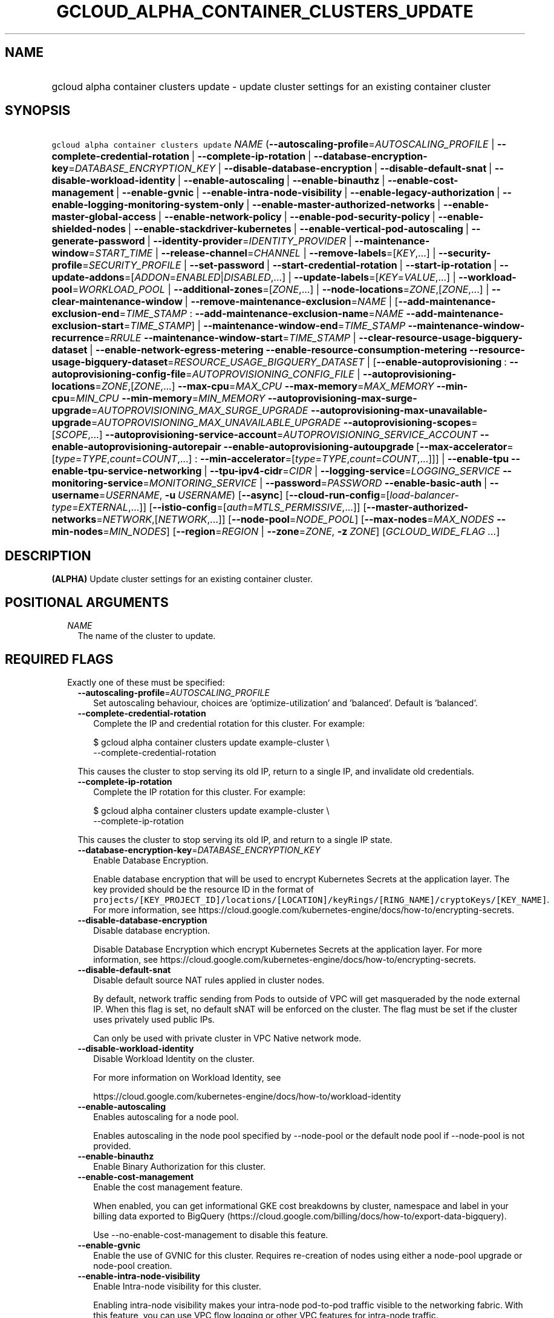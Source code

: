 
.TH "GCLOUD_ALPHA_CONTAINER_CLUSTERS_UPDATE" 1



.SH "NAME"
.HP
gcloud alpha container clusters update \- update cluster settings for an existing container cluster



.SH "SYNOPSIS"
.HP
\f5gcloud alpha container clusters update\fR \fINAME\fR (\fB\-\-autoscaling\-profile\fR=\fIAUTOSCALING_PROFILE\fR\ |\ \fB\-\-complete\-credential\-rotation\fR\ |\ \fB\-\-complete\-ip\-rotation\fR\ |\ \fB\-\-database\-encryption\-key\fR=\fIDATABASE_ENCRYPTION_KEY\fR\ |\ \fB\-\-disable\-database\-encryption\fR\ |\ \fB\-\-disable\-default\-snat\fR\ |\ \fB\-\-disable\-workload\-identity\fR\ |\ \fB\-\-enable\-autoscaling\fR\ |\ \fB\-\-enable\-binauthz\fR\ |\ \fB\-\-enable\-cost\-management\fR\ |\ \fB\-\-enable\-gvnic\fR\ |\ \fB\-\-enable\-intra\-node\-visibility\fR\ |\ \fB\-\-enable\-legacy\-authorization\fR\ |\ \fB\-\-enable\-logging\-monitoring\-system\-only\fR\ |\ \fB\-\-enable\-master\-authorized\-networks\fR\ |\ \fB\-\-enable\-master\-global\-access\fR\ |\ \fB\-\-enable\-network\-policy\fR\ |\ \fB\-\-enable\-pod\-security\-policy\fR\ |\ \fB\-\-enable\-shielded\-nodes\fR\ |\ \fB\-\-enable\-stackdriver\-kubernetes\fR\ |\ \fB\-\-enable\-vertical\-pod\-autoscaling\fR\ |\ \fB\-\-generate\-password\fR\ |\ \fB\-\-identity\-provider\fR=\fIIDENTITY_PROVIDER\fR\ |\ \fB\-\-maintenance\-window\fR=\fISTART_TIME\fR\ |\ \fB\-\-release\-channel\fR=\fICHANNEL\fR\ |\ \fB\-\-remove\-labels\fR=[\fIKEY\fR,...]\ |\ \fB\-\-security\-profile\fR=\fISECURITY_PROFILE\fR\ |\ \fB\-\-set\-password\fR\ |\ \fB\-\-start\-credential\-rotation\fR\ |\ \fB\-\-start\-ip\-rotation\fR\ |\ \fB\-\-update\-addons\fR=[\fIADDON\fR=\fIENABLED\fR|\fIDISABLED\fR,...]\ |\ \fB\-\-update\-labels\fR=[\fIKEY\fR=\fIVALUE\fR,...]\ |\ \fB\-\-workload\-pool\fR=\fIWORKLOAD_POOL\fR\ |\ \fB\-\-additional\-zones\fR=[\fIZONE\fR,...]\ |\ \fB\-\-node\-locations\fR=\fIZONE\fR,[\fIZONE\fR,...]\ |\ \fB\-\-clear\-maintenance\-window\fR\ |\ \fB\-\-remove\-maintenance\-exclusion\fR=\fINAME\fR\ |\ [\fB\-\-add\-maintenance\-exclusion\-end\fR=\fITIME_STAMP\fR\ :\ \fB\-\-add\-maintenance\-exclusion\-name\fR=\fINAME\fR\ \fB\-\-add\-maintenance\-exclusion\-start\fR=\fITIME_STAMP\fR]\ |\ \fB\-\-maintenance\-window\-end\fR=\fITIME_STAMP\fR\ \fB\-\-maintenance\-window\-recurrence\fR=\fIRRULE\fR\ \fB\-\-maintenance\-window\-start\fR=\fITIME_STAMP\fR\ |\ \fB\-\-clear\-resource\-usage\-bigquery\-dataset\fR\ |\ \fB\-\-enable\-network\-egress\-metering\fR\ \fB\-\-enable\-resource\-consumption\-metering\fR\ \fB\-\-resource\-usage\-bigquery\-dataset\fR=\fIRESOURCE_USAGE_BIGQUERY_DATASET\fR\ |\ [\fB\-\-enable\-autoprovisioning\fR\ :\ \fB\-\-autoprovisioning\-config\-file\fR=\fIAUTOPROVISIONING_CONFIG_FILE\fR\ |\ \fB\-\-autoprovisioning\-locations\fR=\fIZONE\fR,[\fIZONE\fR,...]\ \fB\-\-max\-cpu\fR=\fIMAX_CPU\fR\ \fB\-\-max\-memory\fR=\fIMAX_MEMORY\fR\ \fB\-\-min\-cpu\fR=\fIMIN_CPU\fR\ \fB\-\-min\-memory\fR=\fIMIN_MEMORY\fR\ \fB\-\-autoprovisioning\-max\-surge\-upgrade\fR=\fIAUTOPROVISIONING_MAX_SURGE_UPGRADE\fR\ \fB\-\-autoprovisioning\-max\-unavailable\-upgrade\fR=\fIAUTOPROVISIONING_MAX_UNAVAILABLE_UPGRADE\fR\ \fB\-\-autoprovisioning\-scopes\fR=[\fISCOPE\fR,...]\ \fB\-\-autoprovisioning\-service\-account\fR=\fIAUTOPROVISIONING_SERVICE_ACCOUNT\fR\ \fB\-\-enable\-autoprovisioning\-autorepair\fR\ \fB\-\-enable\-autoprovisioning\-autoupgrade\fR\ [\fB\-\-max\-accelerator\fR=[\fItype\fR=\fITYPE\fR,\fIcount\fR=\fICOUNT\fR,...]\ :\ \fB\-\-min\-accelerator\fR=[\fItype\fR=\fITYPE\fR,\fIcount\fR=\fICOUNT\fR,...]]]\ |\ \fB\-\-enable\-tpu\fR\ \fB\-\-enable\-tpu\-service\-networking\fR\ |\ \fB\-\-tpu\-ipv4\-cidr\fR=\fICIDR\fR\ |\ \fB\-\-logging\-service\fR=\fILOGGING_SERVICE\fR\ \fB\-\-monitoring\-service\fR=\fIMONITORING_SERVICE\fR\ |\ \fB\-\-password\fR=\fIPASSWORD\fR\ \fB\-\-enable\-basic\-auth\fR\ |\ \fB\-\-username\fR=\fIUSERNAME\fR,\ \fB\-u\fR\ \fIUSERNAME\fR) [\fB\-\-async\fR] [\fB\-\-cloud\-run\-config\fR=[\fIload\-balancer\-type\fR=\fIEXTERNAL\fR,...]] [\fB\-\-istio\-config\fR=[\fIauth\fR=\fIMTLS_PERMISSIVE\fR,...]] [\fB\-\-master\-authorized\-networks\fR=\fINETWORK\fR,[\fINETWORK\fR,...]] [\fB\-\-node\-pool\fR=\fINODE_POOL\fR] [\fB\-\-max\-nodes\fR=\fIMAX_NODES\fR\ \fB\-\-min\-nodes\fR=\fIMIN_NODES\fR] [\fB\-\-region\fR=\fIREGION\fR\ |\ \fB\-\-zone\fR=\fIZONE\fR,\ \fB\-z\fR\ \fIZONE\fR] [\fIGCLOUD_WIDE_FLAG\ ...\fR]



.SH "DESCRIPTION"

\fB(ALPHA)\fR Update cluster settings for an existing container cluster.



.SH "POSITIONAL ARGUMENTS"

.RS 2m
.TP 2m
\fINAME\fR
The name of the cluster to update.


.RE
.sp

.SH "REQUIRED FLAGS"

.RS 2m
.TP 2m

Exactly one of these must be specified:

.RS 2m
.TP 2m
\fB\-\-autoscaling\-profile\fR=\fIAUTOSCALING_PROFILE\fR
Set autoscaling behaviour, choices are 'optimize\-utilization' and 'balanced'.
Default is 'balanced'.

.TP 2m
\fB\-\-complete\-credential\-rotation\fR
Complete the IP and credential rotation for this cluster. For example:

.RS 2m
$ gcloud alpha container clusters update example\-cluster \e
    \-\-complete\-credential\-rotation
.RE

This causes the cluster to stop serving its old IP, return to a single IP, and
invalidate old credentials.

.TP 2m
\fB\-\-complete\-ip\-rotation\fR
Complete the IP rotation for this cluster. For example:

.RS 2m
$ gcloud alpha container clusters update example\-cluster \e
    \-\-complete\-ip\-rotation
.RE

This causes the cluster to stop serving its old IP, and return to a single IP
state.

.TP 2m
\fB\-\-database\-encryption\-key\fR=\fIDATABASE_ENCRYPTION_KEY\fR
Enable Database Encryption.

Enable database encryption that will be used to encrypt Kubernetes Secrets at
the application layer. The key provided should be the resource ID in the format
of
\f5projects/[KEY_PROJECT_ID]/locations/[LOCATION]/keyRings/[RING_NAME]/cryptoKeys/[KEY_NAME]\fR.
For more information, see
https://cloud.google.com/kubernetes\-engine/docs/how\-to/encrypting\-secrets.

.TP 2m
\fB\-\-disable\-database\-encryption\fR
Disable database encryption.

Disable Database Encryption which encrypt Kubernetes Secrets at the application
layer. For more information, see
https://cloud.google.com/kubernetes\-engine/docs/how\-to/encrypting\-secrets.

.TP 2m
\fB\-\-disable\-default\-snat\fR
Disable default source NAT rules applied in cluster nodes.

By default, network traffic sending from Pods to outside of VPC will get
masqueraded by the node external IP. When this flag is set, no default sNAT will
be enforced on the cluster. The flag must be set if the cluster uses privately
used public IPs.

Can only be used with private cluster in VPC Native network mode.

.TP 2m
\fB\-\-disable\-workload\-identity\fR
Disable Workload Identity on the cluster.

For more information on Workload Identity, see

.RS 2m
https://cloud.google.com/kubernetes\-engine/docs/how\-to/workload\-identity
.RE

.TP 2m
\fB\-\-enable\-autoscaling\fR
Enables autoscaling for a node pool.

Enables autoscaling in the node pool specified by \-\-node\-pool or the default
node pool if \-\-node\-pool is not provided.

.TP 2m
\fB\-\-enable\-binauthz\fR
Enable Binary Authorization for this cluster.

.TP 2m
\fB\-\-enable\-cost\-management\fR
Enable the cost management feature.

When enabled, you can get informational GKE cost breakdowns by cluster,
namespace and label in your billing data exported to BigQuery
(https://cloud.google.com/billing/docs/how\-to/export\-data\-bigquery).

Use \-\-no\-enable\-cost\-management to disable this feature.

.TP 2m
\fB\-\-enable\-gvnic\fR
Enable the use of GVNIC for this cluster. Requires re\-creation of nodes using
either a node\-pool upgrade or node\-pool creation.

.TP 2m
\fB\-\-enable\-intra\-node\-visibility\fR
Enable Intra\-node visibility for this cluster.

Enabling intra\-node visibility makes your intra\-node pod\-to\-pod traffic
visible to the networking fabric. With this feature, you can use VPC flow
logging or other VPC features for intra\-node traffic.

Enabling it on an existing cluster causes the cluster master and the cluster
nodes to restart, which might cause a disruption.

.TP 2m
\fB\-\-enable\-legacy\-authorization\fR
Enables the legacy ABAC authentication for the cluster. User rights are granted
through the use of policies which combine attributes together. For a detailed
look at these properties and related formats, see
https://kubernetes.io/docs/admin/authorization/abac/. To use RBAC permissions
instead, create or update your cluster with the option
\f5\-\-no\-enable\-legacy\-authorization\fR.

.TP 2m
\fB\-\-enable\-logging\-monitoring\-system\-only\fR
Enable Stackdriver Kubernetes system\-only monitoring and logging.

.TP 2m
\fB\-\-enable\-master\-authorized\-networks\fR
Allow only specified set of CIDR blocks (specified by the
\f5\-\-master\-authorized\-networks\fR flag) to connect to Kubernetes master
through HTTPS. Besides these blocks, the following have access as well:

.RS 2m
1) The private network the cluster connects to if
`\-\-enable\-private\-nodes` is specified.
2) Google Compute Engine Public IPs if `\-\-enable\-private\-nodes` is not
specified.
.RE

Use \f5\-\-no\-enable\-master\-authorized\-networks\fR to disable. When
disabled, public internet (0.0.0.0/0) is allowed to connect to Kubernetes master
through HTTPS.

.TP 2m
\fB\-\-enable\-master\-global\-access\fR
Use with private clusters to allow access to the master's private endpoint from
any Google Cloud region or on\-premises environment regardless of the private
cluster's region.

.TP 2m
\fB\-\-enable\-network\-policy\fR
Enable network policy enforcement for this cluster. If you are enabling network
policy on an existing cluster the network policy addon must first be enabled on
the master by using \-\-update\-addons=NetworkPolicy=ENABLED flag.

.TP 2m
\fB\-\-enable\-pod\-security\-policy\fR
Enables the pod security policy admission controller for the cluster. The pod
security policy admission controller adds fine\-grained pod create and update
authorization controls through the PodSecurityPolicy API objects. For more
information, see
https://cloud.google.com/kubernetes\-engine/docs/how\-to/pod\-security\-policies.

.TP 2m
\fB\-\-enable\-shielded\-nodes\fR
Enable Shielded Nodes for this cluster. Enabling Shielded Nodes will enable a
more secure Node credential bootstrapping implementation. Starting with version
1.18, clusters will have shielded GKE nodes by default.

.TP 2m
\fB\-\-enable\-stackdriver\-kubernetes\fR
Enable Stackdriver Kubernetes monitoring and logging.

.TP 2m
\fB\-\-enable\-vertical\-pod\-autoscaling\fR
Enable vertical pod autoscaling for a cluster.

.TP 2m
\fB\-\-generate\-password\fR
Ask the server to generate a secure password and use that as the basic auth
password, keeping the existing username.

.TP 2m
\fB\-\-identity\-provider\fR=\fIIDENTITY_PROVIDER\fR
Enable 3P identity provider on the cluster.

Currently, the only accepted identity provider is the identity provider of Hub
membership for hub workload pool \f5PROJECT_ID.hub.id.goog\fR.

.TP 2m
\fB\-\-maintenance\-window\fR=\fISTART_TIME\fR
Set a time of day when you prefer maintenance to start on this cluster. For
example:

.RS 2m
$ gcloud alpha container clusters update example\-cluster \e
    \-\-maintenance\-window=12:43
.RE

The time corresponds to the UTC time zone, and must be in HH:MM format.

Non\-emergency maintenance will occur in the 4 hour block starting at the
specified time.

This is mutually exclusive with the recurring maintenance windows and will
overwrite any existing window. Compatible with maintenance exclusions.

To remove an existing maintenance window from the cluster, use
\'\-\-clear\-maintenance\-window'.

.TP 2m
\fB\-\-release\-channel\fR=\fICHANNEL\fR
Subscribe or unsubscribe this cluster to a release channel.

When a cluster is subscribed to a release channel, Google maintains both the
master version and the node version. Node auto\-upgrade defaults to true and
cannot be disabled.

\fICHANNEL\fR must be one of:

.RS 2m
.TP 2m
\fBNone\fR
Use '\-\-release\-channel=None' to take a cluster off of a release channel.
Clusters on 'rapid' cannot be taken off of the release channel.

.TP 2m
\fBrapid\fR
\'rapid' channel is offered on an early access basis for customers who want to
test new releases.

WARNING: Versions available in the 'rapid' channel may be subject to unresolved
issues with no known workaround and are not subject to any SLAs.

.TP 2m
\fBregular\fR
Clusters subscribed to 'regular' receive versions that are considered GA
quality. 'regular' is intended for production users who want to take advantage
of new features.

.TP 2m
\fBstable\fR
Clusters subscribed to 'stable' receive versions that are known to be stable and
reliable in production.

.RE
.sp


.TP 2m
\fB\-\-remove\-labels\fR=[\fIKEY\fR,...]
Labels to remove from the Google Cloud resources in use by the Kubernetes Engine
cluster. These are unrelated to Kubernetes labels. Example:

.RS 2m
$ gcloud alpha container clusters update example\-cluster \e
    \-\-remove\-labels=label_a,label_b
.RE

.TP 2m
\fB\-\-security\-profile\fR=\fISECURITY_PROFILE\fR
Name and version of the security profile to be applied to the cluster. If not
specified, the current setting of security profile will be preserved.

Example:

.RS 2m
$ gcloud alpha container clusters update example\-cluster \e
    \-\-security\-profile=default\-1.0\-gke.1
.RE

.TP 2m
\fB\-\-set\-password\fR
Set the basic auth password to the specified value, keeping the existing
username.

.TP 2m
\fB\-\-start\-credential\-rotation\fR
Start the rotation of IP and credentials for this cluster. For example:

.RS 2m
$ gcloud alpha container clusters update example\-cluster \e
    \-\-start\-credential\-rotation
.RE

This causes the cluster to serve on two IPs, and will initiate a node upgrade to
point to the new IP.

.TP 2m
\fB\-\-start\-ip\-rotation\fR
Start the rotation of this cluster to a new IP. For example:

.RS 2m
$ gcloud alpha container clusters update example\-cluster \e
    \-\-start\-ip\-rotation
.RE

This causes the cluster to serve on two IPs, and will initiate a node upgrade to
point to the new IP.

.TP 2m
\fB\-\-update\-addons\fR=[\fIADDON\fR=\fIENABLED\fR|\fIDISABLED\fR,...]
Cluster addons to enable or disable. Options are
HorizontalPodAutoscaling=ENABLED|DISABLED HttpLoadBalancing=ENABLED|DISABLED
KubernetesDashboard=ENABLED|DISABLED Istio=ENABLED|DISABLED
ApplicationManager=ENABLED|DISABLED NetworkPolicy=ENABLED|DISABLED
CloudRun=ENABLED|DISABLED CloudBuild=ENABLED|DISABLED
ConfigConnector=ENABLED|DISABLED NodeLocalDNS=ENABLED|DISABLED
GcePersistentDiskCsiDriver=ENABLED|DISABLED

.TP 2m
\fB\-\-update\-labels\fR=[\fIKEY\fR=\fIVALUE\fR,...]
Labels to apply to the Google Cloud resources in use by the Kubernetes Engine
cluster. These are unrelated to Kubernetes labels. Example:

.RS 2m
$ gcloud alpha container clusters update example\-cluster \e
    \-\-update\-labels=label_a=value1,label_b=value2
.RE

.TP 2m
\fB\-\-workload\-pool\fR=\fIWORKLOAD_POOL\fR
Enable Workload Identity on the cluster.

When enabled, Kubernetes service accounts will be able to act as Cloud IAM
Service Accounts, through the provided workload pool.

Currently, the only accepted workload pool is the workload pool of the Cloud
project containing the cluster, \f5PROJECT_ID.svc.id.goog\fR.

For more information on Workload Identity, see

.RS 2m
https://cloud.google.com/kubernetes\-engine/docs/how\-to/workload\-identity
.RE

.TP 2m

At most one of these may be specified:

.RS 2m
.TP 2m
\fB\-\-additional\-zones\fR=[\fIZONE\fR,...]
(DEPRECATED) The set of additional zones in which the cluster's node footprint
should be replicated. All zones must be in the same region as the cluster's
primary zone.

Note that the exact same footprint will be replicated in all zones, such that if
you created a cluster with 4 nodes in a single zone and then use this option to
spread across 2 more zones, 8 additional nodes will be created.

Multiple locations can be specified, separated by commas. For example:

.RS 2m
$ gcloud alpha container clusters update example\-cluster \e
    \-\-zone us\-central1\-a \e
    \-\-additional\-zones us\-central1\-b,us\-central1\-c
.RE

To remove all zones other than the cluster's primary zone, pass the empty string
to the flag. For example:

.RS 2m
$ gcloud alpha container clusters update example\-cluster \e
    \-\-zone us\-central1\-a \-\-additional\-zones ""
.RE

This flag is deprecated. Use \-\-node\-locations=PRIMARY_ZONE,[ZONE,...]
instead.

.TP 2m
\fB\-\-node\-locations\fR=\fIZONE\fR,[\fIZONE\fR,...]
The set of zones in which the specified node footprint should be replicated. All
zones must be in the same region as the cluster's master(s), specified by the
\f5\-\-zone\fR or \f5\-\-region\fR flag. Additionally, for zonal clusters,
\f5\-\-node\-locations\fR must contain the cluster's primary zone. If not
specified, all nodes will be in the cluster's primary zone (for zonal clusters)
or spread across three randomly chosen zones within the cluster's region (for
regional clusters).

Note that \f5NUM_NODES\fR nodes will be created in each zone, such that if you
specify \f5\-\-num\-nodes=4\fR and choose two locations, 8 nodes will be
created.

Multiple locations can be specified, separated by commas. For example:

.RS 2m
$ gcloud alpha container clusters update example\-cluster \e
    \-\-zone us\-central1\-a \e
    \-\-node\-locations us\-central1\-a,us\-central1\-b
.RE

.RE
.sp
.TP 2m

At most one of these may be specified:

.RS 2m
.TP 2m
\fB\-\-clear\-maintenance\-window\fR
If set, remove the maintenance window that was set with \-\-maintenance\-window
family of flags.

.TP 2m
\fB\-\-remove\-maintenance\-exclusion\fR=\fINAME\fR
Name of a maintenance exclusion to remove. If you hadn't specified a name, one
was auto\-generated. Get it with $ gcloud container clusters describe.

.TP 2m

Sets a period of time in which maintenance should not occur. This is compatible
with both daily and recurring maintenance windows.

Example:

.RS 2m
$ gcloud alpha container clusters update example\-cluster   \e
    \-\-add\-maintenance\-exclusion\-name=holidays\-2000   \e
    \-\-add\-maintenance\-exclusion\-start=2000\-11\-20T00:00:00   \e
    \-\-add\-maintenance\-exclusion\-end=2000\-12\-31T23:59:59
.RE



.RS 2m
.TP 2m
\fB\-\-add\-maintenance\-exclusion\-end\fR=\fITIME_STAMP\fR
End time of the exclusion window. Must take place after the start time. See $
gcloud topic datetimes for information on time formats. This flag must be
specified if any of the other arguments in this group are specified.

.TP 2m
\fB\-\-add\-maintenance\-exclusion\-name\fR=\fINAME\fR
A descriptor for the exclusion that can be used to remove it. If not specified,
it will be autogenerated.

.TP 2m
\fB\-\-add\-maintenance\-exclusion\-start\fR=\fITIME_STAMP\fR
Start time of the exclusion window (can occur in the past). If not specified,
the current time will be used. See $ gcloud topic datetimes for information on
time formats.

.RE
.sp
.TP 2m

Set a flexible maintenance window by specifying a window that recurs per an RFC
5545 RRULE. Non\-emergency maintenance will occur in the recurring windows.

Examples:

For a 9\-5 Mon\-Wed UTC\-4 maintenance window:

.RS 2m
$ gcloud alpha container clusters update example\-cluster   \e
    \-\-maintenance\-window\-start=2000\-01\-01T09:00:00\-04:00   \e
    \-\-maintenance\-window\-end=2000\-01\-01T17:00:00\-04:00   \e
    \-\-maintenance\-window\-recurrence='FREQ=WEEKLY;BYDAY=MO,TU,WE'
.RE

For a daily window from 22:00 \- 04:00 UTC:

.RS 2m
$ gcloud alpha container clusters update example\-cluster   \e
    \-\-maintenance\-window\-start=2000\-01\-01T22:00:00Z   \e
    \-\-maintenance\-window\-end=2000\-01\-02T04:00:00Z   \e
    \-\-maintenance\-window\-recurrence=FREQ=DAILY
.RE



.RS 2m
.TP 2m
\fB\-\-maintenance\-window\-end\fR=\fITIME_STAMP\fR
End time of the first window (can occur in the past). Must take place after the
start time. The difference in start and end time specifies the length of each
recurrence. See $ gcloud topic datetimes for information on time formats. This
flag must be specified if any of the other arguments in this group are
specified.

.TP 2m
\fB\-\-maintenance\-window\-recurrence\fR=\fIRRULE\fR
An RFC 5545 RRULE, specifying how the window will recur. Note that minimum
requirements for maintenance periods will be enforced. Note that FREQ=SECONDLY,
MINUTELY, and HOURLY are not supported. This flag must be specified if any of
the other arguments in this group are specified.

.TP 2m
\fB\-\-maintenance\-window\-start\fR=\fITIME_STAMP\fR
Start time of the first window (can occur in the past). The start time
influences when the window will start for recurrences. See $ gcloud topic
datetimes for information on time formats. This flag must be specified if any of
the other arguments in this group are specified.

.RE
.RE
.sp
.TP 2m

Exports cluster's usage of cloud resources At most one of these may be
specified:

.RS 2m
.TP 2m
\fB\-\-clear\-resource\-usage\-bigquery\-dataset\fR
Disables exporting cluster resource usage to BigQuery.

.TP 2m
\fB\-\-enable\-network\-egress\-metering\fR
Enable network egress metering on this cluster.

When enabled, a DaemonSet is deployed into the cluster. Each DaemonSet pod
meters network egress traffic by collecting data from the conntrack table, and
exports the metered metrics to the specified destination.

Network egress metering is disabled if this flag is omitted, or when
\f5\-\-no\-enable\-network\-egress\-metering\fR is set.

.TP 2m
\fB\-\-enable\-resource\-consumption\-metering\fR
Enable resource consumption metering on this cluster.

When enabled, a table will be created in the specified BigQuery dataset to store
resource consumption data. The resulting table can be joined with the resource
usage table or with BigQuery billing export.

To disable resource consumption metering, set
\f5\-\-no\-enable\-resource\-consumption\- metering\fR. If this flag is omitted,
then resource consumption metering will remain enabled or disabled depending on
what is already configured for this cluster.

.TP 2m
\fB\-\-resource\-usage\-bigquery\-dataset\fR=\fIRESOURCE_USAGE_BIGQUERY_DATASET\fR
The name of the BigQuery dataset to which the cluster's usage of cloud resources
is exported. A table will be created in the specified dataset to store cluster
resource usage. The resulting table can be joined with BigQuery Billing Export
to produce a fine\-grained cost breakdown.

Example:

.RS 2m
$ gcloud alpha container clusters update example\-cluster \e
    \-\-resource\-usage\-bigquery\-dataset=example_bigquery_dataset_name
.RE

.RE
.sp
.TP 2m

Node autoprovisioning

.RS 2m
.TP 2m
\fB\-\-enable\-autoprovisioning\fR
Enables node autoprovisioning for a cluster.

Cluster Autoscaler will be able to create new node pools. Requires maximum CPU
and memory limits to be specified. This flag must be specified if any of the
other arguments in this group are specified.

.TP 2m

At most one of these may be specified:

.RS 2m
.TP 2m
\fB\-\-autoprovisioning\-config\-file\fR=\fIAUTOPROVISIONING_CONFIG_FILE\fR
Path of the JSON/YAML file which contains information about the cluster's node
autoprovisioning configuration. Currently it contains a list of resource limits,
identity defaults for autoprovisioning, node upgrade settings, node management
settings, minimum cpu platform, and node locations for autoprovisioning.

Resource limits are specified in the field 'resourceLimits'. Each resource
limits definition contains three fields: resourceType, maximum and minimum.
Resource type can be "cpu", "memory" or an accelerator (e.g.
"nvidia\-tesla\-k80" for nVidia Tesla K80). Use gcloud compute
accelerator\-types list to learn about available accelerator types. Maximum is
the maximum allowed amount with the unit of the resource. Minimum is the minimum
allowed amount with the unit of the resource.

Identity default contains at most one of the below fields: serviceAccount: The
Google Cloud Platform Service Account to be used by node VMs in autoprovisioned
node pools. If not specified, the project's default service account is used.
scopes: A list of scopes to be used by node instances in autoprovisioned node
pools. Multiple scopes can be specified, separated by commas. For information on
defaults, look at:
https://cloud.google.com/sdk/gcloud/reference/container/clusters/create#\-\-scopes

Node Upgrade settings are specified under the field 'upgradeSettings', which has
the following fields: maxSurgeUpgrade: Number of extra (surge) nodes to be
created on each upgrade of an autoprovisioned node pool. maxUnavailableUpgrade:
Number of nodes that can be unavailable at the same time on each upgrade of an
autoprovisioned node pool.

Node Management settings are specified under the field 'nodeManagement', which
has the following fields: enableAutoUpgrade: A boolean field that indicates if
node autoupgrade is enabled for autoprovisioned node pools. enableAutoRepair: A
boolean field that indicates if node autorepair is enabled for autoprovisioned
node pools.

minCpuPlatform: If specified, new autoprovisioned nodes will be scheduled on
host with specified CPU architecture or a newer one. Note: Min CPU platform can
only be specified in Beta and Alpha.

Autoprovisioning locations is a set of zones where new node pools can be created
by Autoprovisioning. Autoprovisioning locations are specified in the field
\'autoprovisioningLocations'. All zones must be in the same region as the
cluster's master(s).

.TP 2m

Flags to configure autoprovisioned nodes

.RS 2m
.TP 2m
\fB\-\-autoprovisioning\-locations\fR=\fIZONE\fR,[\fIZONE\fR,...]
Set of zones where new node pools can be created by autoprovisioning. All zones
must be in the same region as the cluster's master(s). Multiple locations can be
specified, separated by commas.

.TP 2m
\fB\-\-max\-cpu\fR=\fIMAX_CPU\fR
Maximum number of cores in the cluster.

Maximum number of cores to which the cluster can scale.

.TP 2m
\fB\-\-max\-memory\fR=\fIMAX_MEMORY\fR
Maximum memory in the cluster.

Maximum number of gigabytes of memory to which the cluster can scale.

.TP 2m
\fB\-\-min\-cpu\fR=\fIMIN_CPU\fR
Minimum number of cores in the cluster.

Minimum number of cores to which the cluster can scale.

.TP 2m
\fB\-\-min\-memory\fR=\fIMIN_MEMORY\fR
Minimum memory in the cluster.

Minimum number of gigabytes of memory to which the cluster can scale.

.TP 2m

Flags to specify upgrade settings for autoprovisioned nodes:

.RS 2m
.TP 2m
\fB\-\-autoprovisioning\-max\-surge\-upgrade\fR=\fIAUTOPROVISIONING_MAX_SURGE_UPGRADE\fR
Number of extra (surge) nodes to be created on each upgrade of an
autoprovisioned node pool. This flag must be specified if any of the other
arguments in this group are specified.

.TP 2m
\fB\-\-autoprovisioning\-max\-unavailable\-upgrade\fR=\fIAUTOPROVISIONING_MAX_UNAVAILABLE_UPGRADE\fR
Number of nodes that can be unavailable at the same time on each upgrade of an
autoprovisioned node pool. This flag must be specified if any of the other
arguments in this group are specified.

.RE
.sp
.TP 2m

Flags to specify identity for autoprovisioned nodes:

.RS 2m
.TP 2m
\fB\-\-autoprovisioning\-scopes\fR=[\fISCOPE\fR,...]
The scopes be used by node instances in autoprovisioned node pools. Multiple
scopes can be specified, separated by commas. For information on defaults, look
at:
https://cloud.google.com/sdk/gcloud/reference/container/clusters/create#\-\-scopes

.TP 2m
\fB\-\-autoprovisioning\-service\-account\fR=\fIAUTOPROVISIONING_SERVICE_ACCOUNT\fR
The Google Cloud Platform Service Account to be used by node VMs in
autoprovisioned node pools. If not specified, the project default service
account is used.

.RE
.sp
.TP 2m

Flags to specify node management settings for autoprovisioned nodes:

.RS 2m
.TP 2m
\fB\-\-enable\-autoprovisioning\-autorepair\fR
Enable node autorepair for autoprovisioned node pools. Use
\-\-no\-enable\-autoprovisioning\-autorepair to disable. This flag must be
specified if any of the other arguments in this group are specified.

.TP 2m
\fB\-\-enable\-autoprovisioning\-autoupgrade\fR
Enable node autoupgrade for autoprovisioned node pools. Use
\-\-no\-enable\-autoprovisioning\-autoupgrade to disable. This flag must be
specified if any of the other arguments in this group are specified.

.RE
.sp
.TP 2m

Arguments to set limits on accelerators:

.RS 2m
.TP 2m
\fB\-\-max\-accelerator\fR=[\fItype\fR=\fITYPE\fR,\fIcount\fR=\fICOUNT\fR,...]
Sets maximum limit for a single type of accelerators (e.g. GPUs) in cluster.

.RE
.RE
.RE
.RE
.sp
.TP 2m
\fBtype\fR
(Required) The specific type (e.g. nvidia\-tesla\-k80 for nVidia Tesla K80) of
accelerator for which the limit is set. Use \f5gcloud compute accelerator\-types
list\fR to learn about all available accelerator types.

.TP 2m
\fBcount\fR
(Required) The maximum number of accelerators to which the cluster can be
scaled. This flag must be specified if any of the other arguments in this group
are specified.

.RS 2m
.TP 2m
\fB\-\-min\-accelerator\fR=[\fItype\fR=\fITYPE\fR,\fIcount\fR=\fICOUNT\fR,...]
Sets minimum limit for a single type of accelerators (e.g. GPUs) in cluster.
Defaults to 0 for all accelerator types if it isn't set.

.RE
.sp
.TP 2m
\fBtype\fR
(Required) The specific type (e.g. nvidia\-tesla\-k80 for nVidia Tesla K80) of
accelerator for which the limit is set. Use \f5gcloud compute accelerator\-types
list\fR to learn about all available accelerator types.

.TP 2m
\fBcount\fR
(Required) The minimum number of accelerators to which the cluster can be
scaled.

.TP 2m

Flags relating to Cloud TPUs:

.RS 2m
.TP 2m
\fB\-\-enable\-tpu\fR
Enable Cloud TPUs for this cluster.

Can not be specified unless \f5\-\-enable\-ip\-alias\fR is also specified.

.TP 2m

At most one of these may be specified:

.RS 2m
.TP 2m
\fB\-\-enable\-tpu\-service\-networking\fR
Enable Cloud TPU's Service Networking mode. In this mode, the CIDR blocks used
by the Cloud TPUs will be allocated and managed by Service Networking, instead
of Kubernetes Engine.

This cannot be specified if \f5tpu\-ipv4\-cidr\fR is specified.

.TP 2m
\fB\-\-tpu\-ipv4\-cidr\fR=\fICIDR\fR
Set the IP range for the Cloud TPUs.

Can be specified as a netmask size (e.g. '/20') or as in CIDR notion (e.g.
\'10.100.0.0/20'). If given as a netmask size, the IP range will be chosen
automatically from the available space in the network.

If unspecified, the TPU CIDR range will use automatic default '/20'.

Can not be specified unless '\-\-enable\-tpu' and '\-\-enable\-ip\-alias' are
also specified.

.RE
.RE
.sp
.TP 2m
\fB\-\-logging\-service\fR=\fILOGGING_SERVICE\fR
Logging service to use for the cluster. Options are:
"logging.googleapis.com/kubernetes" (the Google Cloud Logging service with
Kubernetes\-native resource model enabled), "logging.googleapis.com" (the Google
Cloud Logging service), "none" (logs will not be exported from the cluster)

.TP 2m
\fB\-\-monitoring\-service\fR=\fIMONITORING_SERVICE\fR
Monitoring service to use for the cluster. Options are:
"monitoring.googleapis.com/kubernetes" (the Google Cloud Monitoring service with
Kubernetes\-native resource model enabled), "monitoring.googleapis.com" (the
Google Cloud Monitoring service), "none" (no metrics will be exported from the
cluster)

.TP 2m

Basic auth

.RS 2m
.TP 2m
\fB\-\-password\fR=\fIPASSWORD\fR
The password to use for cluster auth. Defaults to a server\-specified
randomly\-generated string.

.TP 2m

Options to specify the username. At most one of these may be specified:

.RS 2m
.TP 2m
\fB\-\-enable\-basic\-auth\fR
Enable basic (username/password) auth for the cluster.
\f5\-\-enable\-basic\-auth\fR is an alias for \f5\-\-username=admin\fR;
\f5\-\-no\-enable\-basic\-auth\fR is an alias for \f5\-\-username=""\fR. Use
\f5\-\-password\fR to specify a password; if not, the server will randomly
generate one. For cluster versions before 1.12, if neither
\f5\-\-enable\-basic\-auth\fR nor \f5\-\-username\fR is specified,
\f5\-\-enable\-basic\-auth\fR will default to \f5true\fR. After 1.12,
\f5\-\-enable\-basic\-auth\fR will default to \f5false\fR.

.TP 2m
\fB\-\-username\fR=\fIUSERNAME\fR, \fB\-u\fR \fIUSERNAME\fR
The user name to use for basic auth for the cluster. Use \f5\-\-password\fR to
specify a password; if not, the server will randomly generate one.


.RE
.RE
.RE
.RE
.sp

.SH "OPTIONAL FLAGS"

.RS 2m
.TP 2m
\fB\-\-async\fR
Return immediately, without waiting for the operation in progress to complete.

.TP 2m
\fB\-\-cloud\-run\-config\fR=[\fIload\-balancer\-type\fR=\fIEXTERNAL\fR,...]
Configurations for Cloud Run addon, requires \f5\-\-addons=CloudRun\fR for
create and \f5\-\-update\-addons=CloudRun=ENABLED\fR for update.

.RS 2m
.TP 2m
\fBload\-balancer\-type\fR
Optional Type of load\-balancer\-type EXTERNAL or INTERNAL Example:

.RS 2m
$ gcloud alpha container clusters update example\-cluster \e
    \-\-cloud\-run\-config=load\-balancer\-type=INTERNAL
.RE

.RE
.sp
.TP 2m
\fB\-\-istio\-config\fR=[\fIauth\fR=\fIMTLS_PERMISSIVE\fR,...]
Configurations for Istio addon, requires \-\-addons contains Istio for create,
or \-\-update\-addons Istio=ENABLED for update.

.RS 2m
.TP 2m
\fBauth\fR
Optional Type of auth MTLS_PERMISSIVE or MTLS_STRICT Example:

.RS 2m
$ gcloud alpha container clusters update example\-cluster \e
    \-\-istio\-config=auth=MTLS_PERMISSIVE
.RE

.RE
.sp
.TP 2m
\fB\-\-master\-authorized\-networks\fR=\fINETWORK\fR,[\fINETWORK\fR,...]
The list of CIDR blocks (up to 100 for private cluster, 50 for public cluster)
that are allowed to connect to Kubernetes master through HTTPS. Specified in
CIDR notation (e.g. 1.2.3.4/30). Cannot be specified unless
\f5\-\-enable\-master\-authorized\-networks\fR is also specified.

.TP 2m
\fB\-\-node\-pool\fR=\fINODE_POOL\fR
Node pool to be updated.

.TP 2m

Cluster autoscaling

.RS 2m
.TP 2m
\fB\-\-max\-nodes\fR=\fIMAX_NODES\fR
Maximum number of nodes in the node pool.

Maximum number of nodes to which the node pool specified by \-\-node\-pool (or
default node pool if unspecified) can scale. Ignored unless
\-\-enable\-autoscaling is also specified.

.TP 2m
\fB\-\-min\-nodes\fR=\fIMIN_NODES\fR
Minimum number of nodes in the node pool.

Minimum number of nodes to which the node pool specified by \-\-node\-pool (or
default node pool if unspecified) can scale. Ignored unless
\-\-enable\-autoscaling is also specified.

.RE
.sp
.TP 2m

At most one of these may be specified:

.RS 2m
.TP 2m
\fB\-\-region\fR=\fIREGION\fR
Compute region (e.g. us\-central1) for the cluster.

.TP 2m
\fB\-\-zone\fR=\fIZONE\fR, \fB\-z\fR \fIZONE\fR
Compute zone (e.g. us\-central1\-a) for the cluster. Overrides the default
\fBcompute/zone\fR property value for this command invocation.


.RE
.RE
.sp

.SH "GCLOUD WIDE FLAGS"

These flags are available to all commands: \-\-account, \-\-billing\-project,
\-\-configuration, \-\-flags\-file, \-\-flatten, \-\-format, \-\-help,
\-\-impersonate\-service\-account, \-\-log\-http, \-\-project, \-\-quiet,
\-\-trace\-token, \-\-user\-output\-enabled, \-\-verbosity.

Run \fB$ gcloud help\fR for details.



.SH "EXAMPLES"

To enable autoscaling for an existing cluster, run:

.RS 2m
$ gcloud alpha container clusters update sample\-cluster \e
    \-\-enable\-autoscaling
.RE



.SH "NOTES"

This command is currently in ALPHA and may change without notice. If this
command fails with API permission errors despite specifying the right project,
you may be trying to access an API with an invitation\-only early access
allowlist. These variants are also available:

.RS 2m
$ gcloud container clusters update
$ gcloud beta container clusters update
.RE

